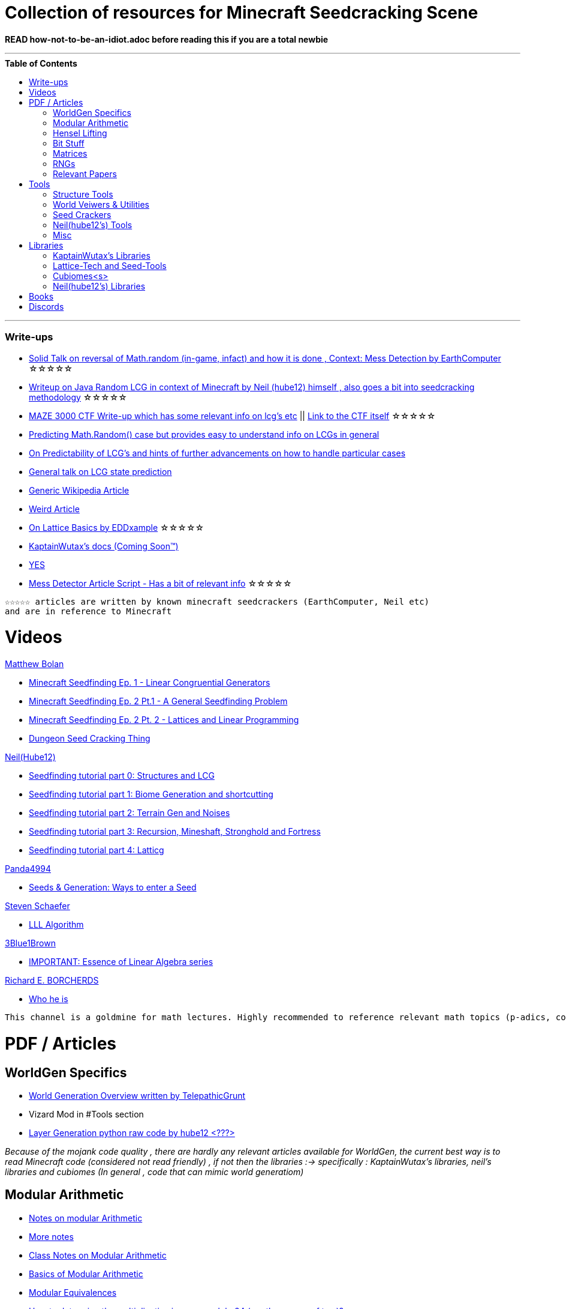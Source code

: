 ifdef::env-github[]
:tip-caption: :bulb:
:note-caption: :information_source:
:important-caption: :heavy_exclamation_mark:
:caution-caption: :fire:
:warning-caption: :warning:
endif::[]
:toc:
:toc-placement!:

= Collection of resources for Minecraft Seedcracking Scene

**READ how-not-to-be-an-idiot.adoc before reading this if you are a total newbie**

---

.**Table of Contents**

toc::[]

---
=== Write-ups

* https://docs.google.com/document/d/1stTJAjLmCXtqctdFOpuv4lylegcmfO8mFrptFtwqb78/edit[Solid Talk on reversal of Math.random (in-game, infact) and how it is done , Context: Mess Detection by EarthComputer] ☆☆☆☆☆

* https://gist.github.com/hube12/368e7331e497b17e092e8ca4ba206b3c[Writeup on Java Random LCG in context of Minecraft by Neil (hube12) himself , also goes a bit into seedcracking methodology] ☆☆☆☆☆

* https://anonymousfiles.io/TgdBc64x/[MAZE 3000 CTF Write-up which has some relevant info on lcg's etc] || https://github.com/hube12/MAZE_3000[Link to the CTF itself] ☆☆☆☆☆

* https://franklinta.com/2014/08/31/predicting-the-next-math-random-in-java/[Predicting Math.Random() case but provides easy to understand info on LCGs in general]

* https://www.pcg-random.org/predictability.html[On Predictability of LCG's and hints of further advancements on how to handle particular cases]

* https://crypto.stackexchange.com/questions/2086/predicting-values-from-a-linear-congruential-generator[General talk on LCG state prediction]

* https://en.wikipedia.org/wiki/Linear_congruential_generator[Generic Wikipedia Article]

* https://tailcall.net/blog/cracking-randomness-lcgs/[Weird Article]

* https://gist.github.com/EDDxample/38a9acddcd29f15af034fd91da93b8fa[On Lattice Basics by EDDxample] ☆☆☆☆☆

* https://kaptainwutax.seedfinding.com/docs/[KaptainWutax's docs (Coming Soon™)]

* https://imgur.com/a/eWn481F[YES]

* https://docs.google.com/document/d/17qdpv4aI-cByMk0x3vFiiWvAWddxyTZ3tk-ZEOqw1Is/edit[Mess Detector Article Script - Has a bit of relevant info] ☆☆☆☆☆

----
☆☆☆☆☆ articles are written by known minecraft seedcrackers (EarthComputer, Neil etc)
and are in reference to Minecraft
----

= Videos

.https://github.com/mjtb49[Matthew Bolan]

* https://www.youtube.com/watch?v=XVrR1WImOh8[Minecraft Seedfinding Ep. 1 - Linear Congruential Generators]
* https://www.youtube.com/watch?v=mc9w2iD3Gzs[Minecraft Seedfinding Ep. 2 Pt.1 - A General Seedfinding Problem]
* https://www.youtube.com/watch?v=gsaV9gcLntM[Minecraft Seedfinding Ep. 2 Pt. 2 - Lattices and Linear Programming]
* https://www.youtube.com/watch?v=8CKh4x4iK38&t=522s[Dungeon Seed Cracking Thing]

.https://github.com/hube12[Neil(Hube12)]

* https://www.youtube.com/watch?v=esbxCDHvjvo[
Seedfinding tutorial part 0: Structures and LCG]
* https://www.youtube.com/watch?v=OvSUkr6Icfo&t=1006s[
Seedfinding tutorial part 1: Biome Generation and shortcutting]
* https://www.youtube.com/watch?v=IN8hgb8E_80[
Seedfinding tutorial part 2: Terrain Gen and Noises]
* https://www.youtube.com/watch?v=EQSzSN-uklY[Seedfinding tutorial part 3: Recursion, Mineshaft, Stronghold and Fortress]
* https://www.youtube.com/watch?v=sRwz-wEq9YI[Seedfinding tutorial part 4: Latticg]

.https://www.youtube.com/user/Panda4994[Panda4994]

* https://www.youtube.com/watch?v=OLS7CCgNcuY[Seeds & Generation: Ways to enter a Seed]

.https://www.youtube.com/channel/UCx9W2ZQpyDnkzxZIRRON-Yg[Steven Schaefer]

* https://www.youtube.com/watch?v=U8MI2a_BHHo[LLL Algorithm]

.https://www.youtube.com/channel/UCYO_jab_esuFRV4b17AJtAw[3Blue1Brown]

* https://www.youtube.com/watch?v=kjBOesZCoqc&list=PL0-GT3co4r2y2YErbmuJw2L5tW4Ew2O5B[IMPORTANT: Essence of Linear Algebra series]

.https://www.youtube.com/channel/UCIyDqfi_cbkp-RU20aBF-MQ[Richard E. BORCHERDS]
* https://en.wikipedia.org/wiki/Richard_Borcherds[Who he is]

----
This channel is a goldmine for math lectures. Highly recommended to reference relevant math topics (p-adics, congruneces and what not)
----

= PDF / Articles

== WorldGen Specifics
* https://gist.github.com/XI64/0480256ed2836e4d301210899551c659[World Generation Overview written by TelepathicGrunt]
* Vizard Mod in #Tools section
* https://github.com/hube12/genlayer[Layer Generation python raw code by hube12 <???>]

_Because of the mojank code quality , there are hardly any relevant articles available for WorldGen, the current best way is to read Minecraft code (considered not read friendly) , if not then the libraries :-> specifically : KaptainWutax's libraries, neil's libraries and cubiomes (In general , code that can mimic world generatiom)_

== Modular Arithmetic

* https://www.math.upenn.edu/~mlazar/math170/notes06-2.pdf[Notes on modular Arithmetic]
* https://davidaltizio.web.illinois.edu/ModularArithmetic.pdf[More notes ]
* https://people.cs.clemson.edu/~goddard/texts/discreteMath/C2.pdf[Class Notes on Modular Arithmetic]
* https://sites.millersville.edu/bikenaga/abstract-algebra-1/modular-arithmetic/modular-arithmetic.pdf[Basics of Modular Arithmetic]
* https://courses.cs.washington.edu/courses/cse311/15au/documents/ModularEquivalences.pdf[Modular Equivalences]
* https://crypto.stackexchange.com/questions/47493/how-to-determine-the-multiplicative-inverse-modulo-64-or-other-power-of-two[How to determine the multiplicative inverse modulo 64 (or other power of two)?]

* NERD : https://wstein.org/ent/ent.pdf[Elementary Number Theory: Primes, Congruences, and Secrets by William Stein]
* NERD : https://www.math.wustl.edu/~matkerr/NTCbook.pdf[Lecture Notes in Number Theory and Cryptography by Matt Kerr]

----

The NERD documents are long and are only recommended if you want to start from the basics, 
especially the William Stein notes are by far better to start with.
Pick any one of the top 4 modular arithmetic notes if confused. 
Then for the follow up read the modular equivalences article.

----

== Hensel Lifting

* https://www.khanacademy.org/computing/computer-science/cryptography/modern-crypt/v/discrete-logarithm-problem[Khan Academy video on Discrete Log Problem - Excellent to get a feel of what it is about ; Think of the clock values to be seeds]
* https://brilliant.org/wiki/hensels-lemma/[THEORY: Hensel's Lemma by brilliant.org]
* NERD : https://www.csa.iisc.ac.in/~chandan/courses/CNT/notes/lec12.pdf[THEORY: IISC notes - Highly Recommended especially the excercise !]
* IMPORTANT: https://marc-b-reynolds.github.io/math/2017/09/18/ModInverse.html[computing the multiplicative inverse - Practical stuff however check the below link below for an apt implementation]
* https://gist.github.com/XI64/ea63f7d7cd8a3a2c9cb4b4c3c3809d8a[Gist on the said computational method presented above and how it is used]
* https://github.com/mjtb49/LattiCG/blob/5695b82174dc4b22b3ffb216851eae762c2c8289/src/main/java/com/seedfinding/latticg/util/Mth.java#L22[Practical Implementation of the mod inversion demonstrated above]
* https://github.com/mjtb49/BoundNextIntSkips[Practical application of Discrete Log Problem in context of Minecraft - Matthew Bolan's BoundIntSkips]
* https://github.com/KaptainWutax/MonkeyBot/blob/be36f0b5f35302fe130b8de285e5fed0401840d2/src/main/java/kaptainwutax/monkey/utility/math/DiscreteLog.java#L56[Cleaner implementation of where the discrete log problem shows up]
* https://github.com/mjtb49/ChunkRandomReversal/blob/00baa8ab732ded31c462ef120f1868720c9c6332/src/main/java/mjtb49/hashreversals/CarverReverser.java#L12[Hensel Lift in ChunkRandomReversal]
* https://github.com/hube12/lifting[lifting by hube12 - Decorator Lifting example by Neil(hube12)]
* https://math.stackexchange.com/questions/2008585/computing-the-distance-between-two-linear-congruential-generator-states/2355634[Distance from zero : Where the discrete log problem shows up!]

[NOTE] 
===
Use cases -> (Discrete log problem : find number of calls between two seeds) AND (Mod Inversion : Find inverses speedily)
===

== Bit Stuff

* [IMPORTANT] https://en.wikipedia.org/wiki/Bit_numbering[Generic Wikipedia Page on Bit Numbering]
* https://stackoverflow.com/questions/141525/what-are-bitwise-shift-bit-shift-operators-and-how-do-they-work[Understanding what `>>` , `>>>` and `<<` are , read I and III answer]
* https://stackoverflow.com/questions/17256644/how-does-the-bitwise-and-work-in-java[How AND works]
* https://web.cse.ohio-state.edu/~reeves.92/CSE2421au12/SlidesDay18.pdf[General Notes on bit operations]
* https://en.wikipedia.org/wiki/Bitwise_operation#Mathematical_equivalents[Generic Wiki Page -> Opens at Mathematical Equivalents]
* https://stackoverflow.com/questions/14279866/what-is-inverse-function-to-xor[Inverse of XORs]
* https://graphics.stanford.edu/~seander/bithacks.html#RoundUpPowerOf2[Bit Twindling Hacks]
* https://stackoverflow.com/questions/52222292/concatenate-binary-representation-of-two-ints/52222489[Concatenate binary representation - Shows up in some code pieces, handy to know]


== Matrices
* http://studybyyourself.com/seminar/linear-algebra/course/?lang=en[Sqaure One Matrices - Recommended though assumes you have seen 3blue1brown series]
* https://kel.bz/post/lattices/[Lattices in a friendly manner]
* https://kel.bz/post/lll/[LLL with contrast to Gaussian reduction as well as Extended Euclid's Algorithm and others - also hands on so easy to read]

== RNGs
* https://www.redhat.com/en/blog/understanding-random-number-generators-and-their-limitations-linux[What are RNGs - RedHat article]
* https://www.win.tue.nl/~marko/2WB05/lecture5.pdf[TUE Lecture Slides on RNG]
* https://www.math.arizona.edu/~tgk/mc/book_chap3.pdf[Extra Info on RNGs]

== Relevant Papers

* https://www.math.uni-frankfurt.de/~dmst/teaching/WS2014/Vorlesung/Alex.May.pdf[New RSA Vulnerabilities Using
Lattice Reduction Methods by Alexander May]
* http://www.crypto-uni.lu/jscoron/publications/bivariate.pdf[Finding Small Roots of Bivariate Integer Polynomial Equations Revisited by Jean-Se´bastien Coron]
* https://www2.eecs.berkeley.edu/Pubs/TechRpts/1984/CSD-84-186.pdf[Discrete Logarithms and factoring by Eric Bach]
* https://www.iacr.org/archive/asiacrypt2011/70730001/70730001.pdf[BKZ 2.0: Better Lattice Security Estimates by Yuanmi Chen and Phong Q. Nguyen]
* https://www.newton.ac.uk/files/seminar/20140509093009501-202978.pdf[Presentation - The BKZ algorithm by Joop van de Pol]
* * https://hal.archives-ouvertes.fr/hal-02700791/document[Practical seed-recovery for the PCG Pseudo-Random
Number Generator] _Irrelevant_
* https://d-nb.info/1169615635/34[Lattice Basis Reduction: Improved Practical Algorithms and Solving Subset Sum Problems.by C. P. Schnorr & M. Euchner]
* https://www.emsec.ruhr-uni-bochum.de/media/crypto/attachments/files/2011/03/DA_Bartkewitz.pdf[Lattice Basis Reduction Algorithms and their Efficient Implementation on Parallel Systems by Timo Bartkewitz]
* www.cecm.sfu.ca/CAG/papers/issac19.pdf[Linear Hensel Lifting for Zp [x, y] and Z [x] with Cubic Cost by Micheal Monagan]

CAUTION: [Credits : https://github.com/mjtb49[Matthew Bolan] and https://github.com/hube12[Neil] on Monkeys Discord]

_These are all the papers (except 1) that was referenced ; which is useful and which isn't is upto the reader. These are only mentioned here as quick references if something is needed asap_

= Tools

== Structure Tools
* https://github.com/hube12/vizard[vizard by Neil(hube12) - Tool to visualize structure generation in Minecraft] 
* https://github.com/burgerguy/StructureFinder[Structure Finder - Structure Logger by Burger Guy]

== World Veiwers & Utilities
* https://github.com/KaptainWutax/MineMap[MineMap by KaptainWutax - amidst but really better <lol>] || https://github.com/hube12/MineMap/releases/latest[Minemap Download]
* https://github.com/polymetric/MCTerrainRenderer[MCTerrainRenderer by <Polymetric, Neil> - Terrain viewer utility to quickly see seeds and skip for testing]
* https://github.com/19MisterX98/DiamondSim[DiamondSim by 19MisterX98 - Diamond and Ancient Debris Finder] || https://www.youtube.com/watch?v=O7nQP5VW3RM[Showcase video]

== Seed Crackers
* https://github.com/WearBlackAllDay/SeedCandy[SeedCandy by WearBlackAllDay - GUI program to crack seeds]
* https://github.com/Cubitect/cubiomes-viewer[Cubiomes-Viewer by Cubitect - Qt based map viewer and seed finder leveraging on Cubiomes lib]
* https://github.com/Zodsmar/SeedSearcherStandaloneTool[SeedSearcherStandaloneTool(SASSA) by ZodSmar - All in one utility for general seed searching for specific features]
* https://github.com/19MisterX98/SeedcrackerX[SeedcrackerX by 19MisterX98 - In-game seed cracking mod for all versions with GUI and other utils] || https://www.youtube.com/watch?v=8ytfZ2MXosY[How to use it] || https://www.youtube.com/watch?v=HKjwgofhKs4[SeedCrackerX's features demo]
* https://github.com/KaptainWutax/SeedCracker[SeedCracker by KaptainWutax - in-game seed cracking mod for 1.16]
* https://github.com/MCRcortex/TreeCracker[TreeCracker(MSCT) by MCRCortex - Seed Cracker based on Trees]
* https://github.com/polymetric/treecrackerPOS[treecrackerPOS by Polymetric - Tree based minecraft seed cracker]

== Neil(hube12's) Tools
* https://github.com/hube12/SSG[SSG by Neil - 12 eye seeds searcher]
* https://github.com/hube12/DecompilerMC[DecompilerMC by Neil - Uses Mojang Mappings , MC decompiler]
* https://seedfinding.com/shadow_seed/[Seedfinding.com by Neil - Gateway Locations and Shadow Seed finder]

== Misc
* https://panda4994.github.io/seedinfo/seedinfo.html[SeedInfo by Panda4994 - Seed <somewhat> analysis <more like facts> tool]
* https://github.com/DaMatrix/TerrainFinder[bedrock coordinate locator by DaMatrix]
* https://github.com/KaptainWutax/Kaktoos[Kaktoos by KaptainWutax - CUDA program to find tallest cactii]
* https://github.com/jaquadro/NBTExplorer[NBTExplorer by jaquadro - NBT data source viewer]
* https://github.com/Earthcomputer/SecureSeed[SecureSeed by EarthComputer - Anti Seed Tamper Tech <idk if this is a joke or not>]

TIP: Minecraft@Home's #project-resources channel also houses some tools used in famous porjects (pack.png , herobrine seed etc)

= Libraries 

== KaptainWutax's Libraries
* https://github.com/KaptainWutax/FeatureUtils[FeatureUtils by KaptainWutax - lib for "access to minecraft features"]
* https://github.com/KaptainWutax/BiomeUtils[BiomeUtils by KaptainWutax - lib for "biome generation replication"]
* https://github.com/KaptainWutax/TerrainUtils[TerrainUtils by KaptainWutax - lib for terrain sim]
* https://github.com/KaptainWutax/SeedUtils[SeedUtils by KaptainWutax - lib for seed utility helper funcs]
* https://github.com/KaptainWutax/MathUtils[MathUtils by KaptainWutax - lib for "maths utilities specific to lcg shortcutting and Minecraft world gen"]

== Lattice-Tech and Seed-Tools
* https://github.com/hube12/latticg_rs[LattiCG_rs by Neil - LattiCG written in Rust]
* https://github.com/mjtb49/LattiCG[LattiCG by <mjtb49,KaptainWutax,Riley,Neil etc> - JavaRandom Internal Seed reversal with LLL alg and B&B alg]
* https://github.com/rayferric/regen[Regen by Rayferric - Smol LattiCG implementation]
* https://github.com/Earthcomputer/libseedfinding[libseedfinding by EarthComputer - C++ seed finding utilities]
* https://github.com/mjtb49/ChunkRandomReversal[ChunkRandomReversal by mjtb49 - A collection of algorithms to reverse using partial information various hashes used by Minecraft to seed its ChunkRandom PRNG]

== Cubiomes<s>
* https://github.com/Cubitect/cubiomes[Cubiomes by Cubitect - C Library to mimic terrain generation]
* https://github.com/jan-leila/js-cubiome[js-cubiome by jan-leila - Javascript bindings for Cubiomes]

== Neil(hube12's) Libraries
* https://github.com/SeedFinding/minecraft_end_generation_rs[minecraft_end_generation_rs by Neil - lib for end generation, part of the SeedFinding factory]
* https://github.com/SeedFinding/minecraft_nether_generation_rs[minecraft_nether_generation_rs by Neil - lib for nether generation, part of the SeedFinding factory]
* https://github.com/SeedFinding/noise_rs[noise_rs by Neil - <wip> lib for noise replication, part of SeedFinding factory]
* https://github.com/SeedFinding/java_random_rs[java_random_rs by Neil - <wip> lib for java random utils, part of SeedFinding Factory]
* https://github.com/SeedFinding/MCBiomes[MCBiomes by Neil - <Probably> code to mimic biome generation <!not confirmed>]

TIP: https://github.com/KaptainWutax/SEED[SEED by KaptainWutax - general index for all the "x"Utils library mentioned above; basically use FeatureUtils,   BiomeUtils, SeedUtils, MathUtils freely with just this import]

TIP: https://github.com/SeedFinding[SeedFinding by Neil - lib written in **rust** for various minecraft generators etc]

_Old or deprecated tools aren't listed but a full tool listing can be found all-tools.adoc(TBD)_ 

= Books

* Integers, Polynomials, and Rings : A Course in Algebra by Ronald S. Irving
* A course in computational algebraic number theory by Henri Cohen 
* Lattice Basis Reduction: An Introduction to the LLL Algorithm and Its Applications by Murray R Bremner
* Donald Knuth, The Art of Computer Programming, Volume 2, Section 3.2.1

= Discords

* https://discord.gg/7P3nqzZ[Monkeys]
* https://discord.gg/xArErFf[Minecraft@Home]
* https://discord.gg/tDPvR9c[Minecraft Seedrunning's #seed-research channel]
* https://discord.gg/BuBGds9[Minecraft WorldGen]



[NOTE]
===
No copyright infringement intended.
===
